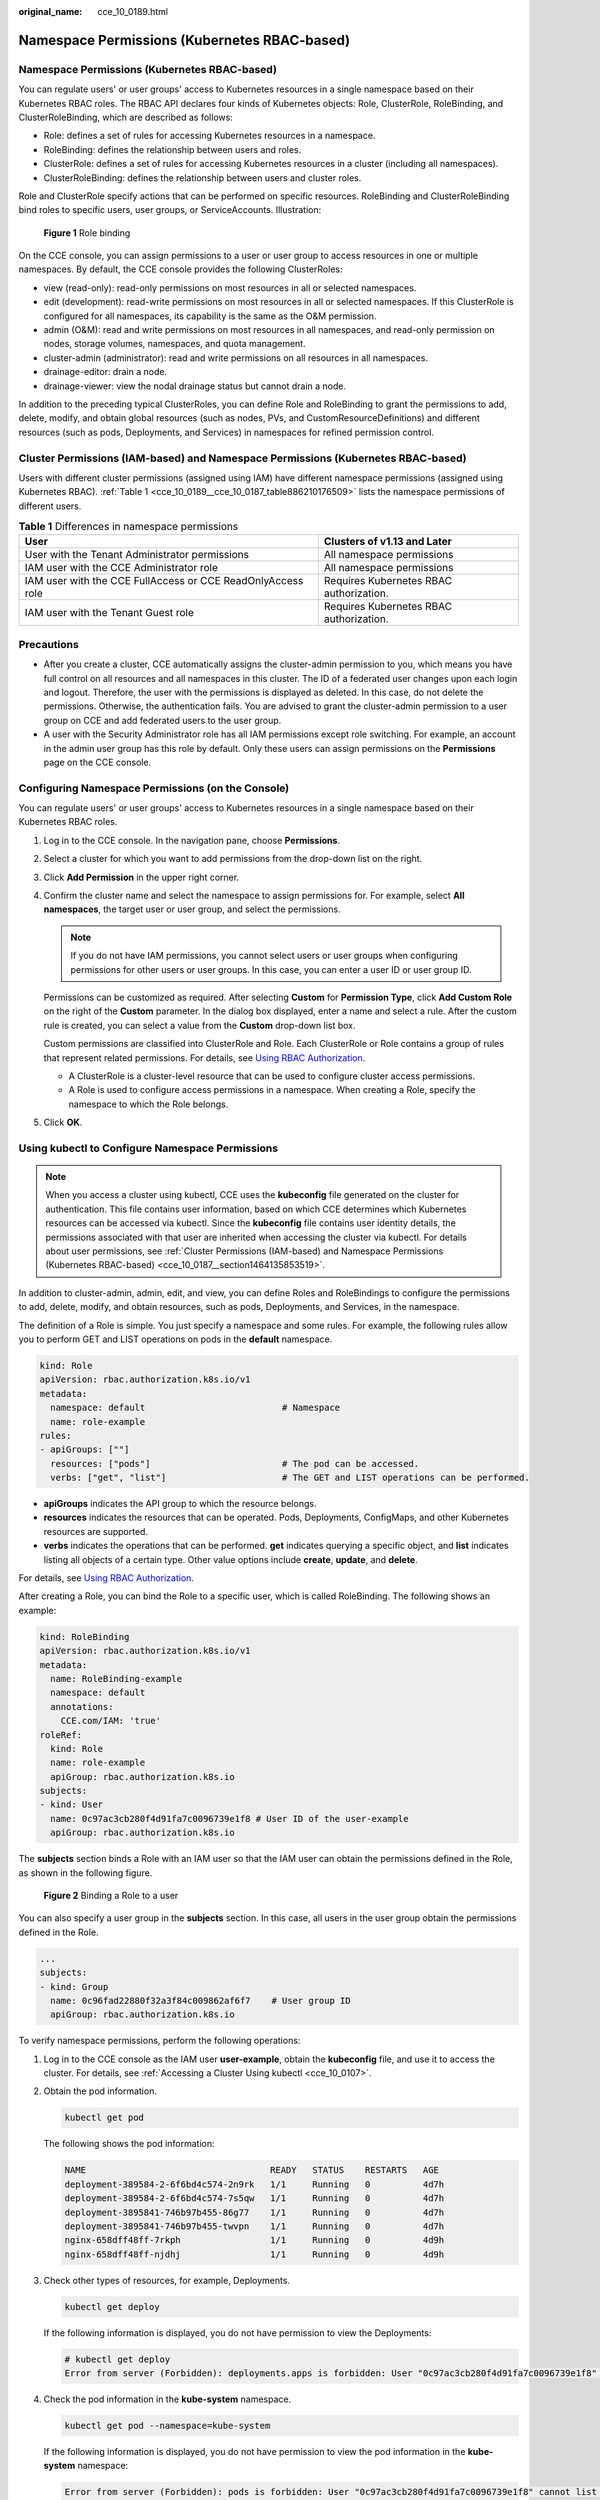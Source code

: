 :original_name: cce_10_0189.html

.. _cce_10_0189:

Namespace Permissions (Kubernetes RBAC-based)
=============================================


Namespace Permissions (Kubernetes RBAC-based)
---------------------------------------------

You can regulate users' or user groups' access to Kubernetes resources in a single namespace based on their Kubernetes RBAC roles. The RBAC API declares four kinds of Kubernetes objects: Role, ClusterRole, RoleBinding, and ClusterRoleBinding, which are described as follows:

-  Role: defines a set of rules for accessing Kubernetes resources in a namespace.
-  RoleBinding: defines the relationship between users and roles.
-  ClusterRole: defines a set of rules for accessing Kubernetes resources in a cluster (including all namespaces).
-  ClusterRoleBinding: defines the relationship between users and cluster roles.

Role and ClusterRole specify actions that can be performed on specific resources. RoleBinding and ClusterRoleBinding bind roles to specific users, user groups, or ServiceAccounts. Illustration:


.. figure:: /_static/images/en-us_image_0000002218660654.png
   :alt: **Figure 1** Role binding

   **Figure 1** Role binding

On the CCE console, you can assign permissions to a user or user group to access resources in one or multiple namespaces. By default, the CCE console provides the following ClusterRoles:

-  view (read-only): read-only permissions on most resources in all or selected namespaces.
-  edit (development): read-write permissions on most resources in all or selected namespaces. If this ClusterRole is configured for all namespaces, its capability is the same as the O&M permission.
-  admin (O&M): read and write permissions on most resources in all namespaces, and read-only permission on nodes, storage volumes, namespaces, and quota management.
-  cluster-admin (administrator): read and write permissions on all resources in all namespaces.
-  drainage-editor: drain a node.
-  drainage-viewer: view the nodal drainage status but cannot drain a node.

In addition to the preceding typical ClusterRoles, you can define Role and RoleBinding to grant the permissions to add, delete, modify, and obtain global resources (such as nodes, PVs, and CustomResourceDefinitions) and different resources (such as pods, Deployments, and Services) in namespaces for refined permission control.

Cluster Permissions (IAM-based) and Namespace Permissions (Kubernetes RBAC-based)
---------------------------------------------------------------------------------

Users with different cluster permissions (assigned using IAM) have different namespace permissions (assigned using Kubernetes RBAC). :ref:`Table 1 <cce_10_0189__cce_10_0187_table886210176509>` lists the namespace permissions of different users.

.. _cce_10_0189__cce_10_0187_table886210176509:

.. table:: **Table 1** Differences in namespace permissions

   +-------------------------------------------------------------+-----------------------------------------+
   | User                                                        | Clusters of v1.13 and Later             |
   +=============================================================+=========================================+
   | User with the Tenant Administrator permissions              | All namespace permissions               |
   +-------------------------------------------------------------+-----------------------------------------+
   | IAM user with the CCE Administrator role                    | All namespace permissions               |
   +-------------------------------------------------------------+-----------------------------------------+
   | IAM user with the CCE FullAccess or CCE ReadOnlyAccess role | Requires Kubernetes RBAC authorization. |
   +-------------------------------------------------------------+-----------------------------------------+
   | IAM user with the Tenant Guest role                         | Requires Kubernetes RBAC authorization. |
   +-------------------------------------------------------------+-----------------------------------------+

Precautions
-----------

-  After you create a cluster, CCE automatically assigns the cluster-admin permission to you, which means you have full control on all resources and all namespaces in this cluster. The ID of a federated user changes upon each login and logout. Therefore, the user with the permissions is displayed as deleted. In this case, do not delete the permissions. Otherwise, the authentication fails. You are advised to grant the cluster-admin permission to a user group on CCE and add federated users to the user group.
-  A user with the Security Administrator role has all IAM permissions except role switching. For example, an account in the admin user group has this role by default. Only these users can assign permissions on the **Permissions** page on the CCE console.

Configuring Namespace Permissions (on the Console)
--------------------------------------------------

You can regulate users' or user groups' access to Kubernetes resources in a single namespace based on their Kubernetes RBAC roles.

#. Log in to the CCE console. In the navigation pane, choose **Permissions**.

#. Select a cluster for which you want to add permissions from the drop-down list on the right.

#. Click **Add Permission** in the upper right corner.

#. Confirm the cluster name and select the namespace to assign permissions for. For example, select **All namespaces**, the target user or user group, and select the permissions.

   .. note::

      If you do not have IAM permissions, you cannot select users or user groups when configuring permissions for other users or user groups. In this case, you can enter a user ID or user group ID.

   Permissions can be customized as required. After selecting **Custom** for **Permission Type**, click **Add Custom Role** on the right of the **Custom** parameter. In the dialog box displayed, enter a name and select a rule. After the custom rule is created, you can select a value from the **Custom** drop-down list box.

   Custom permissions are classified into ClusterRole and Role. Each ClusterRole or Role contains a group of rules that represent related permissions. For details, see `Using RBAC Authorization <https://kubernetes.io/docs/reference/access-authn-authz/rbac/>`__.

   -  A ClusterRole is a cluster-level resource that can be used to configure cluster access permissions.
   -  A Role is used to configure access permissions in a namespace. When creating a Role, specify the namespace to which the Role belongs.

#. Click **OK**.

.. _cce_10_0189__section1273861718819:

Using kubectl to Configure Namespace Permissions
------------------------------------------------

.. note::

   When you access a cluster using kubectl, CCE uses the **kubeconfig** file generated on the cluster for authentication. This file contains user information, based on which CCE determines which Kubernetes resources can be accessed via kubectl. Since the **kubeconfig** file contains user identity details, the permissions associated with that user are inherited when accessing the cluster via kubectl. For details about user permissions, see :ref:`Cluster Permissions (IAM-based) and Namespace Permissions (Kubernetes RBAC-based) <cce_10_0187__section1464135853519>`.

In addition to cluster-admin, admin, edit, and view, you can define Roles and RoleBindings to configure the permissions to add, delete, modify, and obtain resources, such as pods, Deployments, and Services, in the namespace.

The definition of a Role is simple. You just specify a namespace and some rules. For example, the following rules allow you to perform GET and LIST operations on pods in the **default** namespace.

.. code-block::

   kind: Role
   apiVersion: rbac.authorization.k8s.io/v1
   metadata:
     namespace: default                          # Namespace
     name: role-example
   rules:
   - apiGroups: [""]
     resources: ["pods"]                         # The pod can be accessed.
     verbs: ["get", "list"]                      # The GET and LIST operations can be performed.

-  **apiGroups** indicates the API group to which the resource belongs.
-  **resources** indicates the resources that can be operated. Pods, Deployments, ConfigMaps, and other Kubernetes resources are supported.
-  **verbs** indicates the operations that can be performed. **get** indicates querying a specific object, and **list** indicates listing all objects of a certain type. Other value options include **create**, **update**, and **delete**.

For details, see `Using RBAC Authorization <https://kubernetes.io/docs/reference/access-authn-authz/rbac/>`__.

After creating a Role, you can bind the Role to a specific user, which is called RoleBinding. The following shows an example:

.. code-block::

   kind: RoleBinding
   apiVersion: rbac.authorization.k8s.io/v1
   metadata:
     name: RoleBinding-example
     namespace: default
     annotations:
       CCE.com/IAM: 'true'
   roleRef:
     kind: Role
     name: role-example
     apiGroup: rbac.authorization.k8s.io
   subjects:
   - kind: User
     name: 0c97ac3cb280f4d91fa7c0096739e1f8 # User ID of the user-example
     apiGroup: rbac.authorization.k8s.io

The **subjects** section binds a Role with an IAM user so that the IAM user can obtain the permissions defined in the Role, as shown in the following figure.


.. figure:: /_static/images/en-us_image_0262051194.png
   :alt: **Figure 2** Binding a Role to a user

   **Figure 2** Binding a Role to a user

You can also specify a user group in the **subjects** section. In this case, all users in the user group obtain the permissions defined in the Role.

.. code-block::

   ...
   subjects:
   - kind: Group
     name: 0c96fad22880f32a3f84c009862af6f7    # User group ID
     apiGroup: rbac.authorization.k8s.io

To verify namespace permissions, perform the following operations:

#. Log in to the CCE console as the IAM user **user-example**, obtain the **kubeconfig** file, and use it to access the cluster. For details, see :ref:`Accessing a Cluster Using kubectl <cce_10_0107>`.

#. Obtain the pod information.

   .. code-block::

      kubectl get pod

   The following shows the pod information:

   .. code-block::

      NAME                                   READY   STATUS    RESTARTS   AGE
      deployment-389584-2-6f6bd4c574-2n9rk   1/1     Running   0          4d7h
      deployment-389584-2-6f6bd4c574-7s5qw   1/1     Running   0          4d7h
      deployment-3895841-746b97b455-86g77    1/1     Running   0          4d7h
      deployment-3895841-746b97b455-twvpn    1/1     Running   0          4d7h
      nginx-658dff48ff-7rkph                 1/1     Running   0          4d9h
      nginx-658dff48ff-njdhj                 1/1     Running   0          4d9h

#. Check other types of resources, for example, Deployments.

   .. code-block::

      kubectl get deploy

   If the following information is displayed, you do not have permission to view the Deployments:

   .. code-block::

      # kubectl get deploy
      Error from server (Forbidden): deployments.apps is forbidden: User "0c97ac3cb280f4d91fa7c0096739e1f8" cannot list resource "deployments" in API group "apps" in the namespace "default"

#. Check the pod information in the **kube-system** namespace.

   .. code-block::

      kubectl get pod --namespace=kube-system

   If the following information is displayed, you do not have permission to view the pod information in the **kube-system** namespace:

   .. code-block::

      Error from server (Forbidden): pods is forbidden: User "0c97ac3cb280f4d91fa7c0096739e1f8" cannot list resource "pods" in API group "" in the namespace "kube-system"

This indicates that the IAM user **user-example** has only the GET and LIST Pod permissions in the **default** namespace, which is the same as expected.

.. _cce_10_0189__section914518255314:

Example: Assigning Cluster Administrator Permissions (cluster-admin)
--------------------------------------------------------------------

You can use the cluster-admin role to assign all permissions on a cluster. This role contains the permissions for all cluster resources.

In the following example kubectl output, a ClusterRoleBinding has been created to associate the cluster-admin role with the user group **cce-role-group**.

.. code-block::

   kubectl get clusterrolebinding

Command output:

.. code-block::

   NAME                                                              ROLE                           AGE
   clusterrole_cluster-admin_group0c96fad22880f32a3f84c009862af6f7   ClusterRole/cluster-admin      61s

Run the following command to view the ClusterRoleBinding details:

.. code-block::

   kubectl get clusterrolebinding clusterrole_cluster-admin_group0c96fad22880f32a3f84c009862af6f7 -oyaml

Command output:

.. code-block::

   apiVersion: rbac.authorization.k8s.io/v1
   kind: ClusterRoleBinding
   metadata:
     annotations:
       CCE.com/IAM: "true"
     creationTimestamp: "2021-06-23T09:15:22Z"
     name: clusterrole_cluster-admin_group0c96fad22880f32a3f84c009862af6f7
     resourceVersion: "36659058"
     selfLink: /apis/rbac.authorization.k8s.io/v1/clusterrolebindings/clusterrole_cluster-admin_group0c96fad22880f32a3f84c009862af6f7
     uid: d6cd43e9-b4ca-4b56-bc52-e36346fc1320
   roleRef:
     apiGroup: rbac.authorization.k8s.io
     kind: ClusterRole
     name: cluster-admin
   subjects:
   - apiGroup: rbac.authorization.k8s.io
     kind: Group
     name: 0c96fad22880f32a3f84c009862af6f7

Access the cluster as an authorized user. If cluster-level resources like StorageClasses can be accessed, the permission configuration is effective.

.. code-block::

   kubectl get sc

If the following information is displayed, the permission configuration is effective:

.. code-block::

   NAME                PROVISIONER                     RECLAIMPOLICY   VOLUMEBINDINGMODE      ALLOWVOLUMEEXPANSION   AGE
   csi-disk            everest-csi-provisioner         Delete          Immediate              true                   75d
   csi-disk-topology   everest-csi-provisioner         Delete          WaitForFirstConsumer   true                   75d
   csi-nas             everest-csi-provisioner         Delete          Immediate              true                   75d
   csi-obs             everest-csi-provisioner         Delete          Immediate              false                  75d
   ...

Example: Assigning Namespace O&M Permissions (admin)
----------------------------------------------------

The admin role has the read and write permissions on most namespace resources. You can grant the admin permission on all namespaces to a user or user group.

In the following example kubectl output, a ClusterRoleBinding has been created to associate the admin role with the user group **cce-role-group**.

.. code-block::

   kubectl get clusterrolebinding

Command output:

.. code-block::

   NAME                                                      ROLE                AGE
   clusterrole_admin_group0c96fad22880f32a3f84c009862af6f7   ClusterRole/admin   18s

Run the following command to view the ClusterRoleBinding details:

.. code-block::

   kubectl get clusterrolebinding clusterrole_admin_group0c96fad22880f32a3f84c009862af6f7 -oyaml

Command output:

.. code-block::

   apiVersion: rbac.authorization.k8s.io/v1
   kind: ClusterRoleBinding
   metadata:
     annotations:
       CCE.com/IAM: "true"
     creationTimestamp: "2021-06-24T01:30:08Z"
     name: clusterrole_admin_group0c96fad22880f32a3f84c009862af6f7
     resourceVersion: "36963685"
     uid: 6c6f46a6-8584-47da-83f5-9eef1f7b75d6
   roleRef:
     apiGroup: rbac.authorization.k8s.io
     kind: ClusterRole
     name: admin
   subjects:
   - apiGroup: rbac.authorization.k8s.io
     kind: Group
     name: 0c96fad22880f32a3f84c009862af6f7

Access the cluster as an authorized user. Cluster-level resources like StorageClasses can be accessed.

.. code-block::

   kubectl get sc

Command output:

.. code-block::

   NAME                PROVISIONER                     RECLAIMPOLICY   VOLUMEBINDINGMODE      ALLOWVOLUMEEXPANSION   AGE
   csi-disk            everest-csi-provisioner         Delete          Immediate              true                   75d
   csi-disk-topology   everest-csi-provisioner         Delete          WaitForFirstConsumer   true                   75d
   csi-nas             everest-csi-provisioner         Delete          Immediate              true                   75d
   csi-obs             everest-csi-provisioner         Delete          Immediate              false                  75d
   ...

If the namespace cannot be created, the permission configuration is effective.

.. code-block::

   kubectl create namespace my-namespace

Command output:

.. code-block::

   Error from server (Forbidden): namespaces is forbidden: User "0c97ac3cb280f4d91fa7c0096739e1f8" cannot create resource "namespaces" in API group "" at the cluster scope

Example: Assigning Namespace Developer Permissions (edit)
---------------------------------------------------------

The edit role has the read and write permissions on most namespace resources. You can assign this role to a user or user group for specific namespaces.

In the following example kubectl output, a RoleBinding has been created, the edit role is bound to the user group **cce-role-group**, and the target namespace is the default namespace.

.. code-block::

   kubectl get rolebinding

Command output:

.. code-block::

   NAME                                                      ROLE                AGE
   clusterrole_edit_group0c96fad22880f32a3f84c009862af6f7   ClusterRole/edit    18s

Run the following command to view the ClusterRoleBinding details:

.. code-block::

   kubectl get clusterrolebinding clusterrole_edit_group0c96fad22880f32a3f84c009862af6f7 -oyaml

Command output:

.. code-block::

   apiVersion: rbac.authorization.k8s.io/v1
   kind: RoleBinding
   metadata:
     annotations:
       CCE.com/IAM: "true"
     creationTimestamp: "2021-06-24T01:30:08Z"
     name: clusterrole_edit_group0c96fad22880f32a3f84c009862af6f7
     namespace: default
     resourceVersion: "36963685"
     uid: 6c6f46a6-8584-47da-83f5-9eef1f7b75d6
   roleRef:
     apiGroup: rbac.authorization.k8s.io
     kind: ClusterRole
     name: edit
   subjects:
   - apiGroup: rbac.authorization.k8s.io
     kind: Group
     name: 0c96fad22880f32a3f84c009862af6f7

Access the cluster as an authorized user. Then, you can obtain and create resources in the default namespace.

.. code-block::

   kubectl get pod

Command output:

.. code-block::

   NAME                    READY   STATUS    RESTARTS   AGE
   test-568d96f4f8-brdrp   1/1     Running   0          33m
   test-568d96f4f8-cgjqp   1/1     Running   0          33m

However, you do not have permission to access resources in the **kube-system** namespace.

.. code-block::

   kubectl get pod -n kube-system

Command output:

.. code-block::

   Error from server (Forbidden): pods is forbidden: User "0c97ac3cb280f4d91fa7c0096739e1f8" cannot list resource "pods" in API group "" in the namespace "kube-system"

You do not have permission to access cluster-level resources, such as PVs.

.. code-block::

   kubectl get pv

Command output:

.. code-block::

   Error from server (Forbidden): persistentvolumes is forbidden: User "0c97ac3cb280f4d91fa7c0096739e1f8" cannot list resource "persistentvolumes" in API group "" at the cluster scope

Example: Assigning Read-Only Namespace Permissions (view)
---------------------------------------------------------

The view role has the read-only permissions on a namespace. You can assign permissions to users to view one or multiple namespaces.

In the following example kubectl output, a RoleBinding has been created, the view role is bound to the user group **cce-role-group**, and the target namespace is the default namespace.

.. code-block::

   kubectl get rolebinding

Command output:

.. code-block::

   NAME                                                     ROLE               AGE
   clusterrole_view_group0c96fad22880f32a3f84c009862af6f7   ClusterRole/view   7s

Run the following command to view the ClusterRoleBinding details:

.. code-block::

   kubectl get rolebinding clusterrole_view_group0c96fad22880f32a3f84c009862af6f7 -oyaml

Command output:

.. code-block::

   apiVersion: rbac.authorization.k8s.io/v1
   kind: RoleBinding
   metadata:
     annotations:
       CCE.com/IAM: "true"
     creationTimestamp: "2021-06-24T01:36:53Z"
     name: clusterrole_view_group0c96fad22880f32a3f84c009862af6f7
     namespace: default
     resourceVersion: "36965800"
     selfLink: /apis/rbac.authorization.k8s.io/v1/namespaces/default/rolebindings/clusterrole_view_group0c96fad22880f32a3f84c009862af6f7
     uid: b86e2507-e735-494c-be55-c41a0c4ef0dd
   roleRef:
     apiGroup: rbac.authorization.k8s.io
     kind: ClusterRole
     name: view
   subjects:
   - apiGroup: rbac.authorization.k8s.io
     kind: Group
     name: 0c96fad22880f32a3f84c009862af6f7

Access the cluster as an authorized user. Then, you can obtain resources in the default namespace.

.. code-block::

   kubectl get pod

Command output:

.. code-block::

   NAME                    READY   STATUS    RESTARTS   AGE
   test-568d96f4f8-brdrp   1/1     Running   0          40m
   test-568d96f4f8-cgjqp   1/1     Running   0          40m
   # kubectl run -i --tty --image tutum/dnsutils dnsutils --restart=Never --rm /bin/sh
   Error from server (Forbidden): pods is forbidden: User "0c97ac3cb280f4d91fa7c0096739e1f8" cannot create resource "pods" in API group "" in the namespace "default"

Failed to create the resource.

.. code-block::

   kubectl run -i --tty --image tutum/dnsutils dnsutils --restart=Never --rm /bin/sh

Command output:

.. code-block::

   Error from server (Forbidden): pods is forbidden: User "0c97ac3cb280f4d91fa7c0096739e1f8" cannot create resource "pods" in API group "" in the namespace "default"

Example: Assigning Permissions for a Specific Kubernetes Resource Object
------------------------------------------------------------------------

You can assign permissions on a specific Kubernetes resource object, such as pod, Deployment, and Service. For details, see :ref:`Using kubectl to Configure Namespace Permissions <cce_10_0189__section1273861718819>`.
